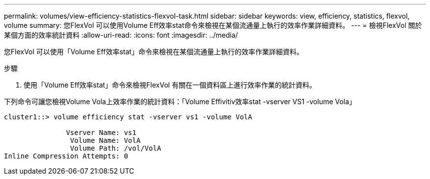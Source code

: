 ---
permalink: volumes/view-efficiency-statistics-flexvol-task.html 
sidebar: sidebar 
keywords: view, efficiency, statistics, flexvol, volume 
summary: 您FlexVol 可以使用Volume Eff效率stat命令來檢視在某個流通量上執行的效率作業詳細資料。 
---
= 檢視FlexVol 關於某個方面的效率統計資料
:allow-uri-read: 
:icons: font
:imagesdir: ../media/


[role="lead"]
您FlexVol 可以使用「Volume Eff效率stat」命令來檢視在某個流通量上執行的效率作業詳細資料。

.步驟
. 使用「Volume Eff效率stat」命令來檢視FlexVol 有關在一個資料區上進行效率作業的統計資料。


下列命令可讓您檢視Volume Vola上效率作業的統計資料：「Volume Effivitiv效率stat -vserver VS1 -volume Vola」

[listing]
----
cluster1::> volume efficiency stat -vserver vs1 -volume VolA

               Vserver Name: vs1
                Volume Name: VolA
                Volume Path: /vol/VolA
Inline Compression Attempts: 0
----